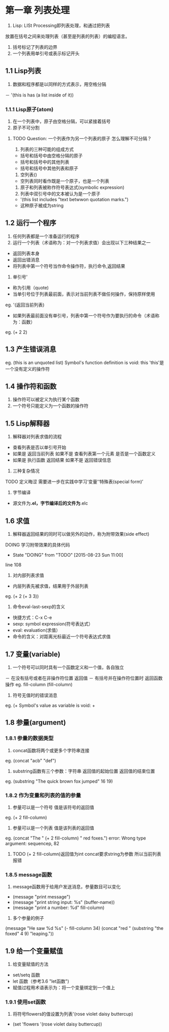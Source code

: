 * 第一章 列表处理
1. Lisp: LISt Processing即列表处理，和通过把列表
放置在括号之间来处理列表（甚至是列表的列表）的编程语言。
2. 括号标记了列表的边界
3. 一个列表用单引号或表示标记开头
** 1.1 Lisp列表
1. 数据和程序都是以同样的方式表示，用空格分隔
－ '(this is has (a list inside of it))
*** 1.1.1 Lisp原子(atom)
1. 在一个列表中，原子由空格分隔，可以紧接着括号
2. 原子不可分割
****** TODO Question: 一个列表作为另一个列表的原子 怎么理解不可分隔？
3. 列表的三种可能的组成方式
- 括号和括号中由空格分隔的原子
- 括号和括号中的其他列表
- 括号和括号中其他列表和原子
4. 空列表()
- 空列表同时看作既是一个原子，也是一个列表
5. 原子和列表被称作符号表达式(symbolic expression)
6. 列表中双引号中的文本被认为是一个原子
- '(this list includes "text betwwon quotation marks.")
- 这种原子被成为string
** 1.2 运行一个程序
1. 任何列表都是一个准备运行的程序
2. 运行一个列表（术语称为：对一个列表求值）会出现以下三种结果之一
- 返回列表本身
- 返回出错消息
- 将列表中第一个符号当作命令操作符，执行命令,返回结果
3. 单引号'
- 称为引用（quote)
- 当单引号位于列表最前面，表示对当前列表不做任何操作，保持原样使用
eg. '(返回当前列表)
- 如果列表最前面没有单引号，列表中第一个符号作为要执行的命令（术语称为：函数）
eg. (+ 2 2)
** 1.3 产生错误消息
eg.
(this is an unquoted list)
Symbol's function definition is void: this
'this'是一个没有定义的操作符
** 1.4 操作符和函数
1. 操作符可以被定义为执行某个函数
2. 一个符号只能定义为一个函数的操作符
** 1.5 Lisp解释器
1. 解释器对列表求值的流程
- 查看列表是否以单引号开始
- 如果是 返回当前列表 如果不是 查看列表第一个元素 是否是一个函数定义
- 如果是 执行函数 返回结果 如果不是 返回错误信息
2. 三种复杂情况
****** TODO 定义晦涩 需要进一步在实践中学习‘变量’‘特殊表(special form)’
3. 字节编译
- 源文件为*.el，字节编译后的文件为*.elc
** 1.6 求值
1. 解释器返回结果的同时可以做另外的动作，称为附带效果(side effect)
****** DOING 学习附带效果的具体代码
       - State "DOING"      from "TODO"       [2015-08-23 Sun 11:00]
line 108
2. 对内部列表求值
- 内层列表先被求值，结果用于外层列表
eg. (+ 2 (+ 3 3))
3. 命令eval-last-sexp的含义
- 快捷方式：C-x C-e
- sexp: symbol expression(符号表达式）
- eval: evaluation(求值）
- 命令的含义：对距离光标最近一个符号表达式求值
** 1.7 变量(variable)
1. 一个符号可以同时具有一个函数定义和一个值，各自独立
－ 在没有括号或者在非操作符位置 返回值
－ 有括号并在操作符位置时 返回函数操作
eg.
fill-column
(fill-column)
2. 符号无值时的错误消息
eg.
(+
Symbol's value as variable is void: +
** 1.8 参量(argument)
*** 1.8.1 参量的数据类型
1. concat函数将两个或更多个字符串连接
eg. (concat "acb" "def")
2. substring函数有三个参数：字符串 返回值的起始位置 返回值的结束位置
eg. (substring "The quick brown fox jumped" 16 19)
*** 1.8.2 作为变量和列表的值的参量
1. 参量可以是一个符号 值是该符号的返回值
eg. (+ 2 fill-column)
2. 参量可以是一个列表 值是该列表的返回值
eg. (concat "The " (+ 2 fill-column) " red foxes.")
error: Wrong type argument: sequencep, 82
****** TODO (+ 2 fill-column)返回值为int concat要求string为参数 所以当前列表报错
*** 1.8.5 message函数
1. message函数用于给用户发送消息，参量数目可以变化
- (message "print message")
- (message "print string input: %s" (buffer-name))
- (message "print a number: %d" fill-column)
2. 多个参量的例子
(message "He saw %d %s"
	 (- fill-column 34)
	 (concat "red "
		 (substring
		  "the foxed" 4 9)
		 "leaping."))
** 1.9 给一个变量赋值
1. 给变量赋值的方法
- set/setq 函数
- let 函数（参考3.6 "let函数")
- 赋值过程用术语表示为：将一个变量绑定到一个值上
*** 1.9.1 使用set函数
1. 将符号flowers的值设置为列表'(rose violet daisy buttercup)
- (set 'flowers '(rose violet daisy buttercup))
